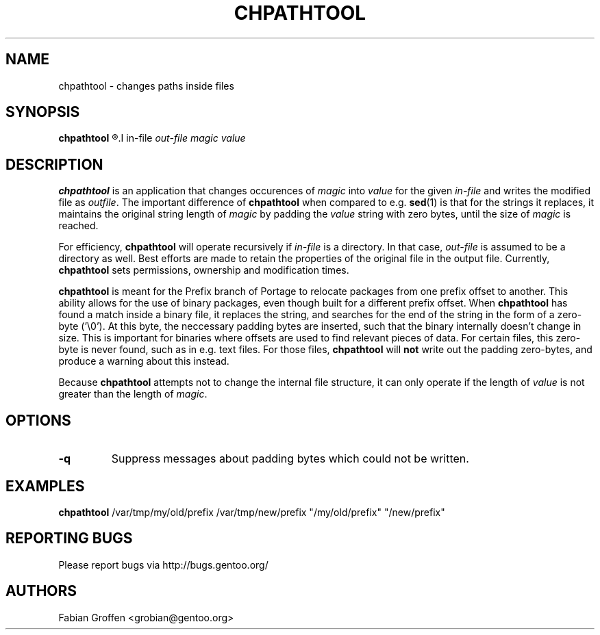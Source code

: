 .TH "CHPATHTOOL" "5" "Dec 2007" "Portage 2.2-prefix" "Portage"
.SH NAME
chpathtool \- changes paths inside files
.SH SYNOPSIS
.B chpathtool
.R [-q]
.I in-file
.I out-file
.I magic
.I value
.SH DESCRIPTION
.B chpathtool
is an application that changes occurences of
.I magic
into
.I value
for the given
.I in-file
and writes the modified file as
.IR outfile ".
.RB "The important difference of " chpathtool " when compared to e.g.
.BR sed "(1)
is that for the strings it replaces, it maintains the original string
.RI "length of " magic " by padding the " value " string with zero
.RI "bytes, until the size of " magic " is reached.
.P
.RB "For efficiency, " chpathtool " will operate recursively if
.IR in-file " is a directory.  In that case, " out-file " is assumed
to be a directory as well.  Best efforts are made to retain the
properties of the original file in the output file.  Currently,
.BR chpathtool " sets permissions, ownership and modification times.
.P
.BR chpathtool " is meant for the Prefix branch of Portage to relocate
packages from one prefix offset to another.  This ability allows for the
use of binary packages, even though built for a different prefix offset.
.RB "When " chpathtool " has found a match inside a binary file, it replaces
the string, and searches for the end of the string in the form of a
zero-byte ('\\0').  At this byte, the neccessary padding bytes are
inserted, such that the binary internally doesn't change in size.  This
is important for binaries where offsets are used to find relevant pieces
of data.  For certain files, this zero-byte is never found, such as in
.RB "e.g. text files.  For those files, " chpathtool " will " not "
write out the padding zero-bytes, and produce a warning about this
instead.
.P
.RB "Because " chpathtool " attempts not to change the internal file
.RI "structure, it can only operate if the length of " value " is not
.RI "greater than the length of " magic ".
.SH OPTIONS
.TP
.B -q
Suppress messages about padding bytes which could not be written.
.SH EXAMPLES
.B chpathtool
/var/tmp/my/old/prefix /var/tmp/new/prefix "/my/old/prefix" "/new/prefix"
.SH "REPORTING BUGS"
Please report bugs via http://bugs.gentoo.org/
.SH AUTHORS
Fabian Groffen <grobian@gentoo.org>
